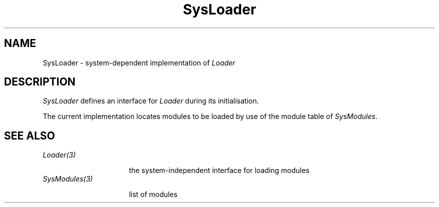 .\" --------------------------------------
.\" Oberon System Documentation  AFB  6/93
.\" (c) University of Ulm, SAI, D-7900 Ulm
.\" --------------------------------------
.de Pg
.nf
.ie t \{\
.	sp 0.3v
.	ps 9
.	ft CW
.\}
.el .sp 1v
..
.de Pe
.ie t \{\
.	ps
.	ft P
.	sp 0.3v
.\}
.el .sp 1v
.fi
..
.de Tb
.br
.nr Tw \w'\\$1MMM'
.in +\\n(Twu
..
.de Te
.in -\\n(Twu
..
.de Tp
.br
.ne 2v
.in -\\n(Twu
\fI\\$1\fP
.br
.in +\\n(Twu
.sp -1
..
.TH SysLoader 3 "Oberon System"
.SH NAME
SysLoader \- system-dependent implementation of \fILoader\fP
.SH DESCRIPTION
.I SysLoader
defines an interface for \fILoader\fP during its initialisation.
.PP
The current implementation locates modules to be loaded
by use of the module table of \fISysModules\fP.
.SH "SEE ALSO"
.Tb SysModules(3)
.Tp Loader(3)
the system-independent interface for loading modules
.Tp SysModules(3)
list of modules
.Te
.\" ---------------------------------------------------------------------------
.\" $Id: SysLoader.3,v 1.1 1993/06/11 13:20:43 borchert Exp $
.\" ---------------------------------------------------------------------------
.\" $Log: SysLoader.3,v $
.\" Revision 1.1  1993/06/11  13:20:43  borchert
.\" Initial revision
.\"
.\" ---------------------------------------------------------------------------
